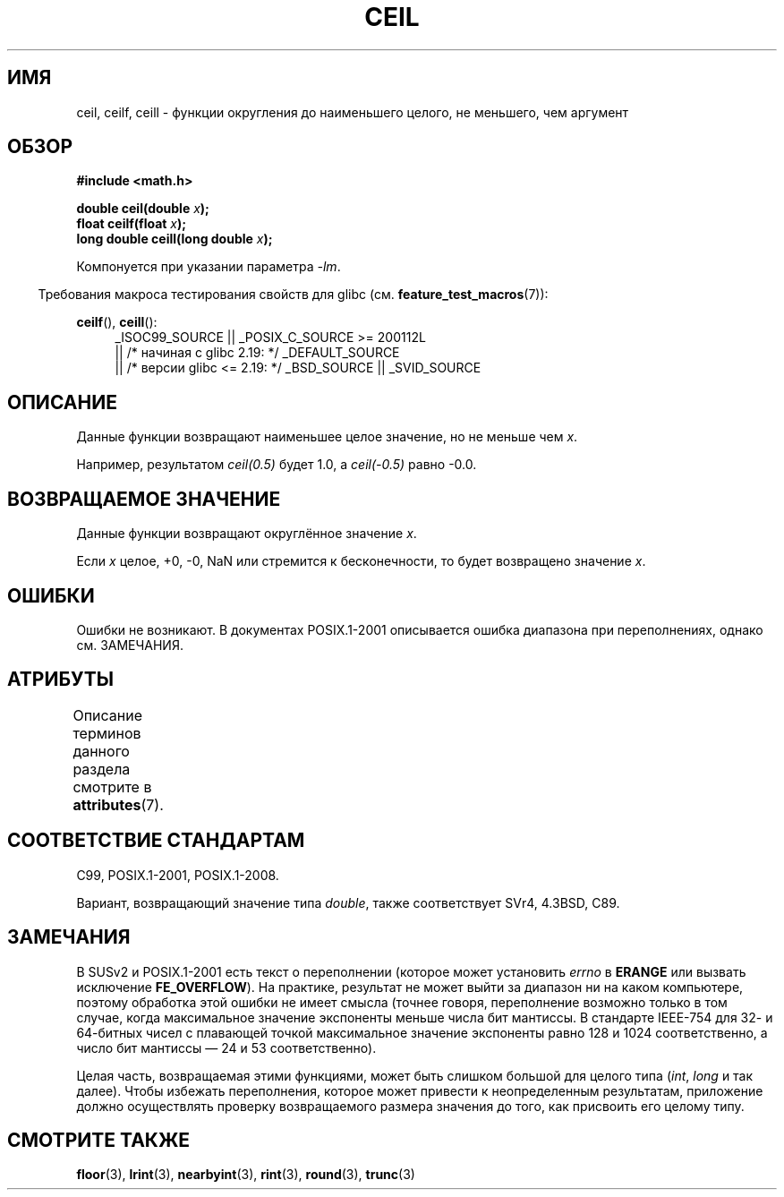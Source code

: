 .\" -*- mode: troff; coding: UTF-8 -*-
.\" Copyright 2001 Andries Brouwer <aeb@cwi.nl>.
.\" and Copyright 2008, Linux Foundation, written by Michael Kerrisk
.\"     <mtk.manpages@gmail.com>
.\"
.\" %%%LICENSE_START(VERBATIM)
.\" Permission is granted to make and distribute verbatim copies of this
.\" manual provided the copyright notice and this permission notice are
.\" preserved on all copies.
.\"
.\" Permission is granted to copy and distribute modified versions of this
.\" manual under the conditions for verbatim copying, provided that the
.\" entire resulting derived work is distributed under the terms of a
.\" permission notice identical to this one.
.\"
.\" Since the Linux kernel and libraries are constantly changing, this
.\" manual page may be incorrect or out-of-date.  The author(s) assume no
.\" responsibility for errors or omissions, or for damages resulting from
.\" the use of the information contained herein.  The author(s) may not
.\" have taken the same level of care in the production of this manual,
.\" which is licensed free of charge, as they might when working
.\" professionally.
.\"
.\" Formatted or processed versions of this manual, if unaccompanied by
.\" the source, must acknowledge the copyright and authors of this work.
.\" %%%LICENSE_END
.\"
.\"*******************************************************************
.\"
.\" This file was generated with po4a. Translate the source file.
.\"
.\"*******************************************************************
.TH CEIL 3 2017\-09\-15 "" "Руководство программиста Linux"
.SH ИМЯ
ceil, ceilf, ceill \- функции округления до наименьшего целого, не меньшего,
чем аргумент
.SH ОБЗОР
.nf
\fB#include <math.h>\fP
.PP
\fBdouble ceil(double \fP\fIx\fP\fB);\fP
\fBfloat ceilf(float \fP\fIx\fP\fB);\fP
\fBlong double ceill(long double \fP\fIx\fP\fB);\fP
.fi
.PP
Компонуется при указании параметра \fI\-lm\fP.
.PP
.in -4n
Требования макроса тестирования свойств для glibc
(см. \fBfeature_test_macros\fP(7)):
.in
.PP
.ad l
\fBceilf\fP(), \fBceill\fP():
.RS 4
_ISOC99_SOURCE || _POSIX_C_SOURCE\ >=\ 200112L
    || /* начиная с glibc 2.19: */ _DEFAULT_SOURCE
    || /* версии glibc <= 2.19: */ _BSD_SOURCE || _SVID_SOURCE
.RE
.ad
.SH ОПИСАНИЕ
Данные функции возвращают наименьшее целое значение, но не меньше чем \fIx\fP.
.PP
Например, результатом \fIceil(0.5)\fP будет 1.0, а \fIceil(\-0.5)\fP равно \-0.0.
.SH "ВОЗВРАЩАЕМОЕ ЗНАЧЕНИЕ"
Данные функции возвращают округлённое значение \fIx\fP.
.PP
Если \fIx\fP целое, +0, \-0, NaN или стремится к бесконечности, то будет
возвращено значение \fIx\fP.
.SH ОШИБКИ
Ошибки не возникают. В документах POSIX.1\-2001 описывается ошибка диапазона
при переполнениях, однако см. ЗАМЕЧАНИЯ.
.SH АТРИБУТЫ
Описание терминов данного раздела смотрите в \fBattributes\fP(7).
.TS
allbox;
lbw24 lb lb
l l l.
Интерфейс	Атрибут	Значение
T{
\fBceil\fP(),
\fBceilf\fP(),
\fBceill\fP()
T}	Безвредность в нитях	MT\-Safe
.TE
.SH "СООТВЕТСТВИЕ СТАНДАРТАМ"
C99, POSIX.1\-2001, POSIX.1\-2008.
.PP
Вариант, возвращающий значение типа \fIdouble\fP, также соответствует SVr4,
4.3BSD, C89.
.SH ЗАМЕЧАНИЯ
.\" The POSIX.1-2001 APPLICATION USAGE SECTION discusses this point.
В SUSv2 и POSIX.1\-2001 есть текст о переполнении (которое может установить
\fIerrno\fP в \fBERANGE\fP или вызвать исключение \fBFE_OVERFLOW\fP). На практике,
результат не может выйти за диапазон ни на каком компьютере, поэтому
обработка этой ошибки не имеет смысла (точнее говоря, переполнение возможно
только в том случае, когда максимальное значение экспоненты меньше числа бит
мантиссы. В стандарте IEEE\-754 для 32\- и 64\-битных чисел с плавающей точкой
максимальное значение экспоненты равно 128 и 1024 соответственно, а число
бит мантиссы — 24 и 53 соответственно).
.PP
Целая часть, возвращаемая этими функциями, может быть слишком большой для
целого типа (\fIint\fP, \fIlong\fP и так далее). Чтобы избежать переполнения,
которое может привести к неопределенным результатам, приложение должно
осуществлять проверку возвращаемого размера значения до того, как присвоить
его целому типу.
.SH "СМОТРИТЕ ТАКЖЕ"
\fBfloor\fP(3), \fBlrint\fP(3), \fBnearbyint\fP(3), \fBrint\fP(3), \fBround\fP(3),
\fBtrunc\fP(3)
